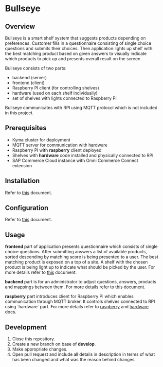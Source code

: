 * Bullseye

** Overview
   Bullseye is a smart shelf system that suggests products depending on preferences.
   Customer fills in a questionnaire consisting of single choice questions and
   submits their choices. Then application lights up shelf with the best matching
   product based on given answers to visually indicate which products to pick up
   and presents overall result on the screen.

   Bullseye consists of two parts:
   - backend (server)
   - frontend (client)
   - Raspberry PI client (for controlling shelves)
   - hardware (used on each shelf individually)
   - set of shelves with lights connected to Raspberry Pi
     
   Bullseye communicates with RPI using MQTT protocol which is not included in this project.

** Prerequisites
   - Kyma cluster for deployment
   - MQTT server for communication with hardware
   - Raspberry PI with *raspberry* client deployed
   - Shelves with *hardware* code installed and physically connected to RPI
   - SAP Commerce Cloud instance with Omni Commerce Connect extension

** Installation
   Refer to [[./backend/docs/installation.org][this]] document.
   
** Configuration
   Refer to [[./backend/docs/configuration.org][this]] document.

** Usage
   [[./docs/assets/diagram_bullseye.svg]]

   *frontend* part of application presents questionnaire which consists of single choice questions.
   After submitting answers a list of available products, sorted descending by matching score
   is being presented to a user. The best matching product is exposed on a top of a site.
   A shelf with the chosen product is being light up to indicate what should be picked by the user.
   For more details refer to [[./frontend/README.md][this]] document.

   *backend* part is for an administrator to adjust questions, answers, products and
   mappings between them. For more details refer to [[./backend/docs/configuration.org][this]] document.

   *raspberry* part introduces client for Raspberry PI which enables communication through MQTT broker.
   It controls shelves connected to RPI using `hardware` part. For more details refer to
   [[./raspberry/README.md][raspberry]] and [[./hardware/README.md][hardware]] docs.

** Development
   1. Close this repository.
   2. Create a new branch on base of *develop*.
   3. Make appropriate changes.
   4. Open pull request and include all details in description in terms of what has been changed
      and what was the reason behind changes.
